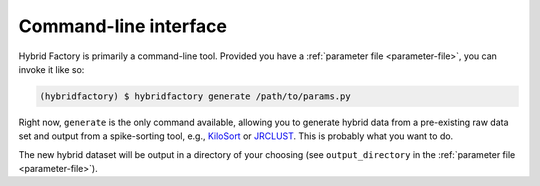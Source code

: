 Command-line interface
----------------------

Hybrid Factory is primarily a command-line tool.
Provided you have a :ref:`parameter file <parameter-file>`, you can invoke it like so:

.. code:: shell

    (hybridfactory) $ hybridfactory generate /path/to/params.py

Right now, ``generate`` is the only command available, allowing you to
generate hybrid data from a pre-existing raw data set and output from a
spike-sorting tool, e.g.,
`KiloSort <https://github.com/cortex-lab/KiloSort>`__ or
`JRCLUST <https://github.com/JaneliaSciComp/JRCLUST>`__.
This is probably what you want to do.

The new hybrid dataset will be output in a directory of your choosing (see
``output_directory`` in the
:ref:`parameter file <parameter-file>`).
